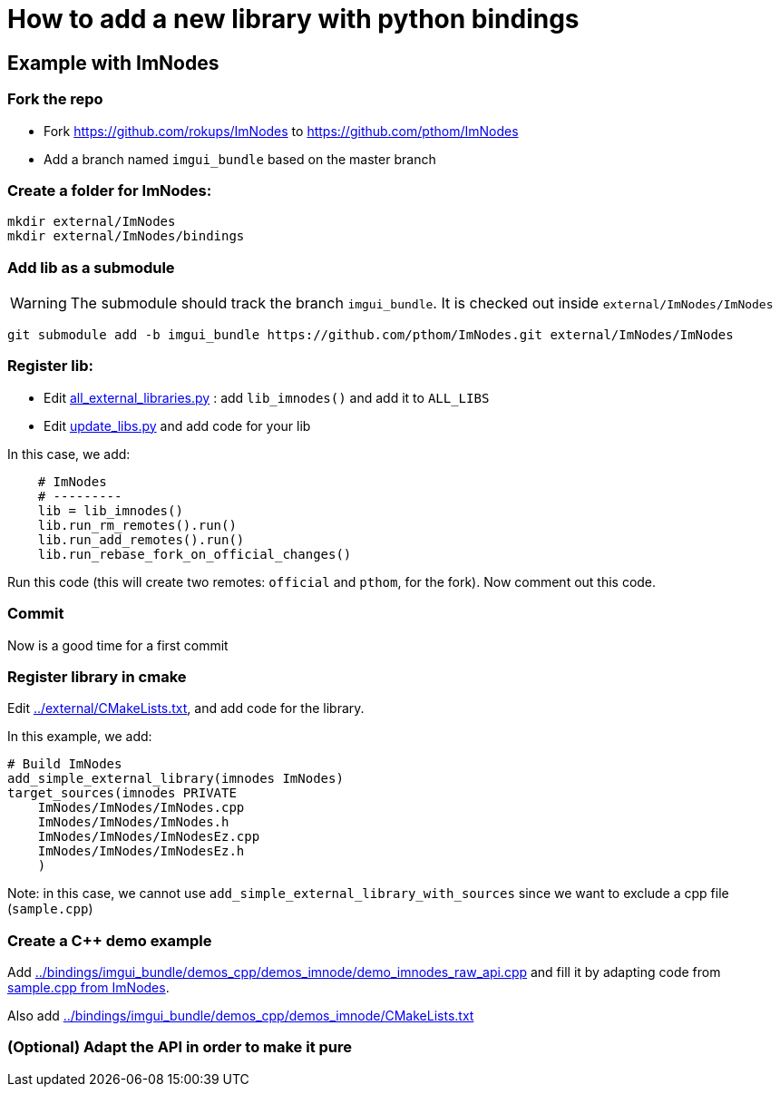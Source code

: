 = How to add a new library with python bindings

== Example with ImNodes

=== Fork the repo
* Fork https://github.com/rokups/ImNodes to https://github.com/pthom/ImNodes
* Add a branch named `imgui_bundle` based on the master branch


=== Create a folder for ImNodes:

[source, bash]
----
mkdir external/ImNodes
mkdir external/ImNodes/bindings
----

=== Add lib as a submodule

WARNING: The submodule should track the branch `imgui_bundle`. It is checked out inside `external/ImNodes/ImNodes`

[source, bash]
----
git submodule add -b imgui_bundle https://github.com/pthom/ImNodes.git external/ImNodes/ImNodes
----


=== Register lib:

* Edit link:../external/bindings_generation/all_external_libraries.py[all_external_libraries.py] : add `lib_imnodes()` and add it to `ALL_LIBS`

* Edit link:../external/bindings_generation/update_libs.py[update_libs.py] and add code for your lib

In this case, we add:
[source, python]
----
    # ImNodes
    # ---------
    lib = lib_imnodes()
    lib.run_rm_remotes().run()
    lib.run_add_remotes().run()
    lib.run_rebase_fork_on_official_changes()
----

Run this code (this will create two remotes: `official` and `pthom`, for the fork).
Now comment out this code.

=== Commit

Now is a good time for a first commit

=== Register library in cmake

Edit link:../external/CMakeLists.txt[], and add code for the library.

In this example, we add:
[source, cmake]
----
# Build ImNodes
add_simple_external_library(imnodes ImNodes)
target_sources(imnodes PRIVATE
    ImNodes/ImNodes/ImNodes.cpp
    ImNodes/ImNodes/ImNodes.h
    ImNodes/ImNodes/ImNodesEz.cpp
    ImNodes/ImNodes/ImNodesEz.h
    )
----

Note: in this case, we cannot use `add_simple_external_library_with_sources` since we want to exclude a cpp file (`sample.cpp`)

=== Create a C++ demo example

Add link:../bindings/imgui_bundle/demos_cpp/demos_imnode/demo_imnodes_raw_api.cpp[] and fill it by adapting code from link:../external/ImNodes/ImNodes/sample.cpp[sample.cpp from ImNodes].

Also add link:../bindings/imgui_bundle/demos_cpp/demos_imnode/CMakeLists.txt[]

=== (Optional) Adapt the API in order to make it pure

